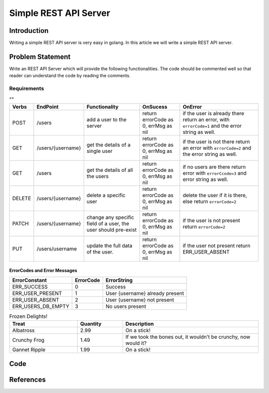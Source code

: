 ======================
Simple REST API Server
======================

Introduction
============

Writing a simple REST API server is very easy in golang. In this article we will write a simple REST API server.

Problem Statement
=================

Write an REST API Server which will provide the following functionalities. The code should be commented well so that reader can understand the code by reading the comments.

Requirements
-------------

.. csv-table:: ""
  :header: "Verbs", "EndPoint", "Functionality", "OnSucess", "OnError"

  "POST", "/users", "add a user to the server", "return errorCode as 0, errMsg as nil", "if the user is already there return an error, with ``errorCode=1`` and the error string as well."
  "GET", "/users/{username}", "get the details of a single user", "return errorCode as 0, errMsg as nil", "if the user is not there return an error with ``errorCode=2`` and the error string as well."
  "GET", "/users", "get the details of all the users", "return errorCode as 0, errMsg as nil", "if no users are there return error with ``errorCcode=3`` and error string as well."
  "DELETE", "/users/{username}","delete a specific user", "return errorCode as 0, errMsg as nil", "delete the user if it is there, else return ``errorCode=2``"
  "PATCH", "/users/{username}","change any specific field of a user, the user should pre-exist", "return errorCode as 0, errMsg as nil", "if the user is not present return ``errorCode=2``"
  "PUT", "/users/username","update the full data of the user.", "return errorCode as 0, errMsg as nil", "if the user not present return ERR_USER_ABSENT"

ErrorCodes and Error Messages
+++++++++++++++++++++++++++++

.. csv-table:: 
  :header: "ErrorConstant", "ErrorCode", "ErrorString"

  "ERR_SUCCESS", "0", "Success"
  "ERR_USER_PRESENT", "1", "User {username} already present"
  "ERR_USER_ABSENT", "2", "User {username} not present"
  "ERR_USERS_DB_EMPTY", "3", "No users present"

.. csv-table:: Frozen Delights!
   :header: "Treat", "Quantity", "Description"
   :widths: 15, 10, 30

   "Albatross", 2.99, "On a stick!"
   "Crunchy Frog", 1.49, "If we took the bones out, it wouldn't be
   crunchy, now would it?"
   "Gannet Ripple", 1.99, "On a stick!"

Code
====


References
==========
